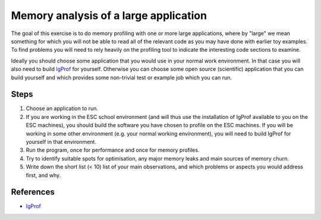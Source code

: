 Memory analysis of a large application
======================================

The goal of this exercise is to do memory profiling with one or more large
applications, where by "large" we mean something for which you will not be
able to read all of the relevant code as you may have done with earlier toy
examples.  To find problems you will need to rely heavily on the profiling
tool to indicate the interesting code sections to examine. 

Ideally you should choose some application that you would use in your
normal work environment. In that case you will also need to 
build `IgProf <igprof.org>`_ for yourself. Otherwise you can choose
some open source (scientific) application that you can build yourself
and which provides some non-trivial test or example job which you
can run.

Steps
-----

1. Choose an application to run.

2. If you are working in the ESC school environment (and will thus use
   the installation of IgProf available to you on the ESC machines), you
   should build the software you have chosen to profile on the ESC machines. 
   If you will be working in some other environment (e.g. your normal working
   environment), you will need to build IgProf for yourself in that
   environment.

3. Run the program, once for performance and once for memory profiles.

4. Try to identify suitable spots for optimisation, any major memory leaks
   and main sources of memory churn.  

5. Write down the short list (< 10) list of your main observations, and which
   problems or aspects you would address first, and why.

References
----------

* `IgProf <http://igprof.org>`_
